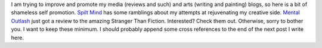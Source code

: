 I am trying to improve and promote my media (reviews and such) and arts
(writing and painting) blogs, so here is a bit of shameless self
promotion.
`Spilt Mind <http://spiltmind.blogspot.com/>`__ has some ramblings about
my attempts at rejuvenating my creative side.
`Mental Outlash <http://mentaloutlash.blogspot.com/>`__ just got a
review to the amazing Stranger Than Fiction.
Interested? Check them out. Otherwise, sorry to bother you. I want to
keep these minimum. I should probably append some cross references to
the end of the next post I write here.
